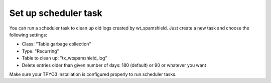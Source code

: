 ﻿

.. ==================================================
.. FOR YOUR INFORMATION
.. --------------------------------------------------
.. -*- coding: utf-8 -*- with BOM.

.. ==================================================
.. DEFINE SOME TEXTROLES
.. --------------------------------------------------
.. role::   underline
.. role::   typoscript(code)
.. role::   ts(typoscript)
   :class:  typoscript
.. role::   php(code)


Set up scheduler task
^^^^^^^^^^^^^^^^^^^^^

You can run a scheduler task to clean up old logs created by
wt\_spamshield. Just create a new task and choose the following
settings:

- Class: "Table garbage collection"

- Type: "Recurring"

- Table to clean up: "tx\_wtspamshield\_log"

- Delete entries older than given number of days: 180 (default) or 90
  or whatever you want

Make sure your TPYO3 installation is configured properly to run
scheduler tasks.